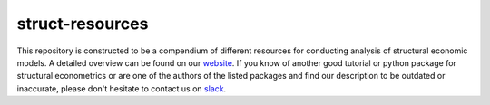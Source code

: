===============
struct-resources
===============

This repository is constructed to be a compendium of different resources for conducting analysis of structural economic models. A detailed overview can be found on our `website <https://struct-resources.readthedocs.io/en/latest/index.html>`_. If you know of another good tutorial or python package for structural econometrics or are one of the authors of the listed packages and find our description to be outdated or inaccurate, please don't hesitate to contact us on `slack <https://join.slack.com/t/oseconomics/shared_invite/enQtNTg3NjA0ODIwNzM3LTJiZGRiMmU5MjYwOTU3MGI0NmUwYzBiMzU1NDBiNTU3ZTg5Y2QxZjhlNTQwOThhMzg2NDE4MGRmZDFlZjA4YjA>`_.
